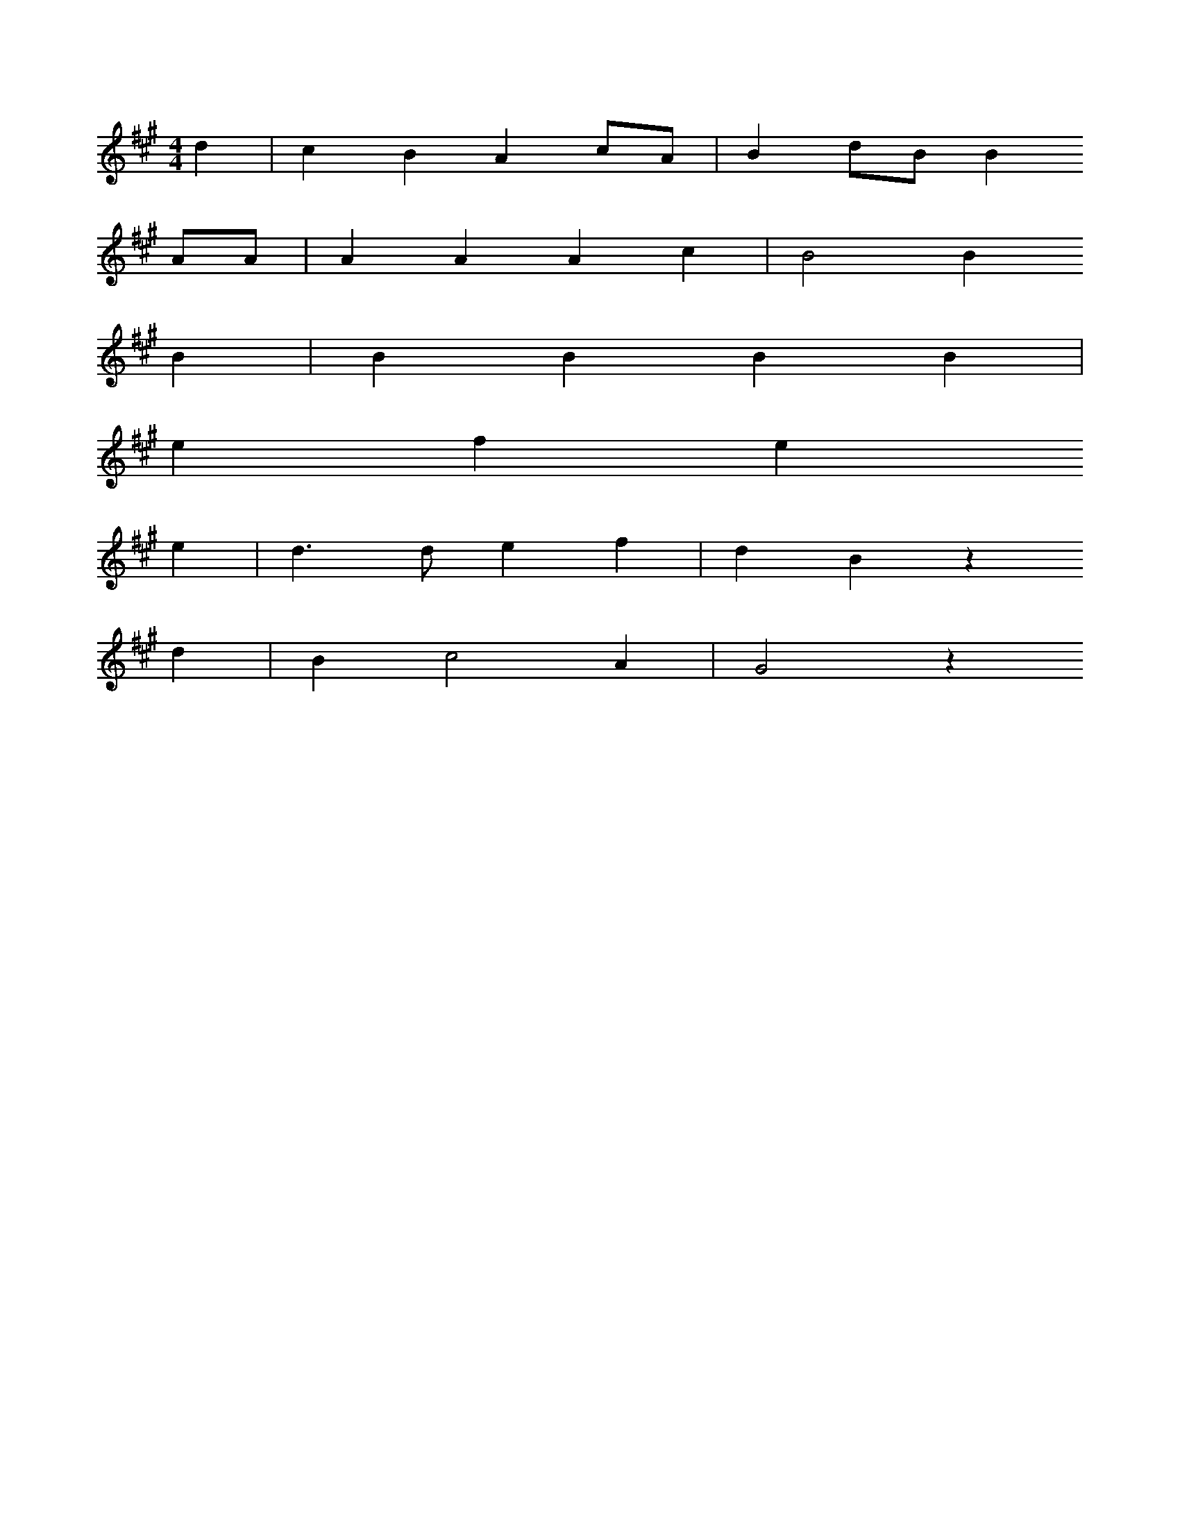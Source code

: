 X: 10696
M: 4/4
L: 1/8
K: A
d2 | c2B2A2cA | B2dBB2
AA | A2A2A2c2 | B4B2
B2 | B2B2B2B2 | 
e2f2e2
e2 | d3de2f2 | d2B2z2
d2 | B2c4A2 | G4z2


